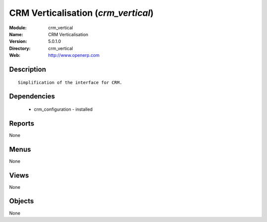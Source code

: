 
CRM Verticalisation (*crm_vertical*)
====================================
:Module: crm_vertical
:Name: CRM Verticalisation
:Version: 5.0.1.0
:Directory: crm_vertical
:Web: http://www.openerp.com

Description
-----------

::

  Simplification of the interface for CRM.

Dependencies
------------

 * crm_configuration - installed

Reports
-------

None


Menus
-------


None


Views
-----


None



Objects
-------

None
